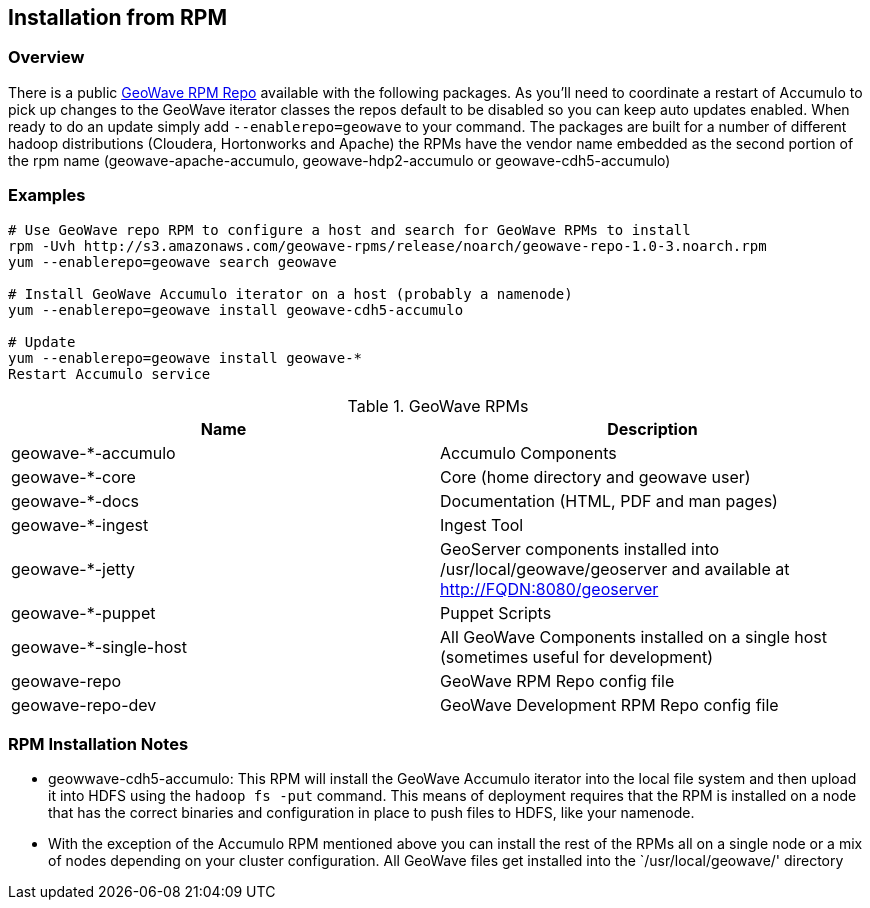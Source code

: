 [[install-from-rpm]]
<<<
== Installation from RPM

=== Overview

There is a public http://ngageoint.github.io/geowave/packages.html[GeoWave RPM Repo] available with the following packages.
As you'll need to coordinate a restart of Accumulo to pick up changes to the GeoWave iterator classes the repos default to
be disabled so you can keep auto updates enabled. When ready to do an update simply add `--enablerepo=geowave` to your
command. The packages are built for a number of different hadoop distributions (Cloudera, Hortonworks and Apache) the RPMs
have the vendor name embedded as the second portion of the rpm name (geowave-apache-accumulo, geowave-hdp2-accumulo or geowave-cdh5-accumulo)

=== Examples

[source, bash]
----
# Use GeoWave repo RPM to configure a host and search for GeoWave RPMs to install
rpm -Uvh http://s3.amazonaws.com/geowave-rpms/release/noarch/geowave-repo-1.0-3.noarch.rpm
yum --enablerepo=geowave search geowave

# Install GeoWave Accumulo iterator on a host (probably a namenode)
yum --enablerepo=geowave install geowave-cdh5-accumulo

# Update
yum --enablerepo=geowave install geowave-*
Restart Accumulo service
----

.GeoWave RPMs
[cols="2*", options="header"]
|===
|Name
|Description

|geowave-*-accumulo
|Accumulo Components

|geowave-*-core
|Core (home directory and geowave user)

|geowave-*-docs
|Documentation (HTML, PDF and man pages)

|geowave-*-ingest
|Ingest Tool

|geowave-*-jetty
|GeoServer components installed into /usr/local/geowave/geoserver and available at http://FQDN:8080/geoserver

|geowave-*-puppet
|Puppet Scripts

|geowave-*-single-host
|All GeoWave Components installed on a single host (sometimes useful for development)

|geowave-repo
|GeoWave RPM Repo config file

|geowave-repo-dev
|GeoWave Development RPM Repo config file

|===


=== RPM Installation Notes

* geowwave-cdh5-accumulo: This RPM will install the GeoWave Accumulo iterator into the local file system and then upload
it into HDFS using the `hadoop fs -put` command. This means of deployment requires that the RPM is installed on a node that
has the correct binaries and configuration in place to push files to HDFS, like your namenode.
* With the exception of the Accumulo RPM mentioned above you can install the rest of the RPMs all on a single node or
a mix of nodes depending on your cluster configuration. All GeoWave files get installed into the `/usr/local/geowave/' directory
